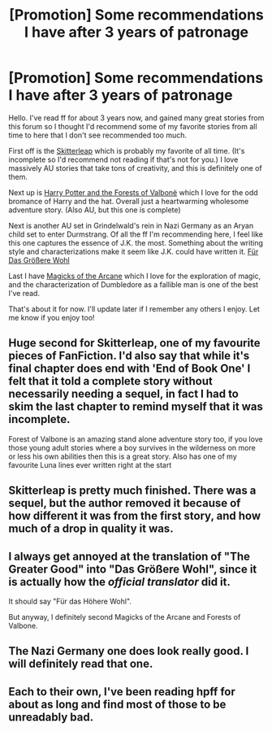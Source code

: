 #+TITLE: [Promotion] Some recommendations I have after 3 years of patronage

* [Promotion] Some recommendations I have after 3 years of patronage
:PROPERTIES:
:Author: ChigChiggimuh
:Score: 17
:DateUnix: 1483783796.0
:DateShort: 2017-Jan-07
:FlairText: Promotion
:END:
Hello. I've read ff for about 3 years now, and gained many great stories from this forum so I thought I'd recommend some of my favorite stories from all time to here that I don't see recommended too much.

First off is the [[https://www.fanfiction.net/s/5150093/1/The-Skitterleap][Skitterleap]] which is probably my favorite of all time. (It's incomplete so I'd recommend not reading if that's not for you.) I love massively AU stories that take tons of creativity, and this is definitely one of them.

Next up is [[https://www.fanfiction.net/s/7287278/1/Harry-Potter-and-the-Forests-of-Valbon%C3%AB][Harry Potter and the Forests of Valbonë]] which I love for the odd bromance of Harry and the hat. Overall just a heartwarming wholesome adventure story. (Also AU, but this one is complete)

Next is another AU set in Grindelwald's rein in Nazi Germany as an Aryan child set to enter Durmstrang. Of all the ff I'm recommending here, I feel like this one captures the essence of J.K. the most. Something about the writing style and characterizations make it seem like J.K. could have written it. [[https://www.fanfiction.net/s/4508571/1/F%C3%BCr-Das-Gr%C3%B6%C3%9Fere-Wohl][Für Das Größere Wohl]]

Last I have [[https://www.fanfiction.net/s/8303194/1/Magicks-of-the-Arcane][Magicks of the Arcane]] which I love for the exploration of magic, and the characterization of Dumbledore as a fallible man is one of the best I've read.

That's about it for now. I'll update later if I remember any others I enjoy. Let me know if you enjoy too!


** Huge second for Skitterleap, one of my favourite pieces of FanFiction. I'd also say that while it's final chapter does end with 'End of Book One' I felt that it told a complete story without necessarily needing a sequel, in fact I had to skim the last chapter to remind myself that it was incomplete.

Forest of Valbone is an amazing stand alone adventure story too, if you love those young adult stories where a boy survives in the wilderness on more or less his own abilities then this is a great story. Also has one of my favourite Luna lines ever written right at the start
:PROPERTIES:
:Score: 2
:DateUnix: 1483800041.0
:DateShort: 2017-Jan-07
:END:


** Skitterleap is pretty much finished. There was a sequel, but the author removed it because of how different it was from the first story, and how much of a drop in quality it was.
:PROPERTIES:
:Author: Lord_Anarchy
:Score: 1
:DateUnix: 1483814184.0
:DateShort: 2017-Jan-07
:END:


** I always get annoyed at the translation of "The Greater Good" into "Das Größere Wohl", since it is actually how the /official translator/ did it.

It should say "Für das Höhere Wohl".

But anyway, I definitely second Magicks of the Arcane and Forests of Valbone.
:PROPERTIES:
:Author: UndeadBBQ
:Score: 1
:DateUnix: 1483871920.0
:DateShort: 2017-Jan-08
:END:


** The Nazi Germany one does look really good. I will definitely read that one.
:PROPERTIES:
:Author: booksandpots
:Score: 1
:DateUnix: 1483877864.0
:DateShort: 2017-Jan-08
:END:


** Each to their own, I've been reading hpff for about as long and find most of those to be unreadably bad.
:PROPERTIES:
:Author: Ch1pp
:Score: 0
:DateUnix: 1483920121.0
:DateShort: 2017-Jan-09
:END:
